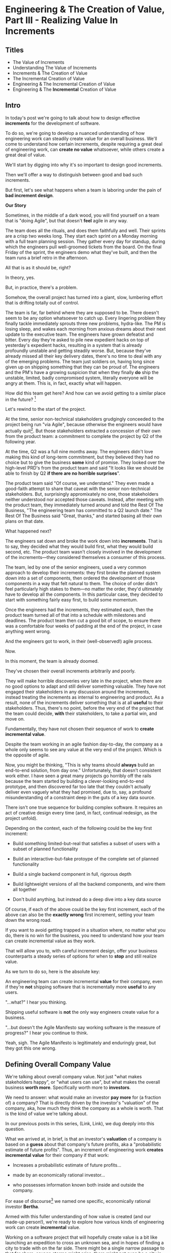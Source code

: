 * Engineering & The Creation of Value, Part III - Realizing Value In Increments
** Titles
 - The Value of Increments
 - Understanding The Value of Increments
 - Increments & The Creation of Value
 - The Incremental Creation of Value
 - Engineering & The Incremental Creation of Value
 - Engineering & The *Incremental* Creation of Value

** Intro

In today's post we're going to talk about how to design effective *increments* for the development of software.

To do so, we're going to develop a nuanced understanding of how engineering work can steadily create value for an overall business. We'll come to understand how certain increments, despite requiring a great deal of engineering work, can *create no value* whatsoever, while others create a great deal of value.

We'll start by digging into why it's so important to design good increments.

Then we'll offer a way to distinguish between good and bad such increments.

But first, let's see what happens when a team is laboring under the pain of *bad increment design*.

# I have come to believe it is *the* most important skill of a senior engineer (and of an engineering and product pair).

# This theoretical foundation will give you a powerful way to reason about your work. With practice (and some further tactics, to be explored in subsequent posts), it will allow you to find a path through the shifting chaos of reality to a valuable outcome for your business.

*Our Story*

Sometimes, in the middle of a dark wood, you will find yourself on a team that is "doing Agile", but that doesn't *feel* agile in any way.

The team does all the rituals, and does them faithfully and well. Their sprints are a crisp two weeks long. They start each sprint on a Monday morning with a full team planning session. They gather every day for standup, during which the engineers pull well-groomed tickets from the board. On the final Friday of the sprint, the engineers demo what they've built, and then the team runs a brief retro in the afternoon.

All that is as it should be, right?

In theory, yes.

But, in practice, there's a problem.

Somehow, the overall project has turned into a giant, slow, lumbering effort that is drifting totally out of control.

The team is far, far behind where they are supposed to be. There doesn't seem to be any option whatsoever to catch up. Every lingering problem they finally tackle immediately sprouts three new problems, hydra-like. The PM is losing sleep, and wakes each morning from anxious dreams about their next update to the executive team. The engineers have grown defeatist and bitter. Every day they're asked to pile new expedient hacks on top of yesterday's expedient hacks, resulting in a system that is already profoundly unstable and getting steadily worse. But, because they've already missed all their key delivery dates, there's no time to deal with any of the emerging problems. The team just soldiers on, having long since given up on shipping something that they can be proud of. The engineers and the PM's have a growing suspicion that when they finally *do* ship the unstable, limited, badly compromised system, literally everyone will be angry at them. This is, in fact, exactly what will happen.

# This is a team that is "doing waterfall with agile methods". Somehow, despite successfully applying agile *tactics*, they're still gaining the pretty nasty outcomes of waterfall.

How did this team get here? And how can we avoid getting to a similar place in the future? [fn:: Why didn't "doing agile" save them? Note: I am a huge believer in agile as a way to organize the work of a team. This post is about why agile tactics, as commonly practiced, are not enough. They are, in the terminology of my friends the mathematicians, *necessary but not sufficient*.]

Let's rewind to the start of the project.

At the time, senior non-technical stakeholders grudgingly conceeded to the project being run "via Agile", because otherwise the engineers would have actually quit[fn:: More accurately, because the engineers and product team were so confidently dismissive of the way the stakeholders *wanted* to run the project. The tech team derisively called the stakeholder's desired approach "waterfall". The stakeholders didn't really understand any alternatives to "waterfall", but they've been around software development for long enough to know "waterfall" is Bad, so they didn't force the question]. But those stakeholders extracted a concession of their own from the product team: a commitment to complete the project by Q2 of the following year.

At the time, Q2 was a full nine months away. The engineers didn't love making this kind of long-term commitment, but they believed they had no choice but to give the business *some* kind of promise. They looked over the high-level PRD's from the product team and said "It looks like we should be able to finish by Q2 *if there are no horrible surprises*".

The product team said "Of course, we understand." They even made a good-faith attempt to share that caveat with the senior non-technical stakeholders. But, surprisingly appromixately no one, those stakeholders neither understood nor accepted those caveats. Instead, after meeting with the product team, they immediately turned around and told the Rest Of The Business, "The engineering team has committed to a Q2 launch date." The Rest Of The Business said "Great, thanks," and started basing all their own plans on that date.

What happened next?

The engineers sat down and broke the work down into *increments*. That is to say, they decided what they would build first, what they would build second, etc. The product team wasn't closely involved in the development of the increments---they considered themselves a consumer of this process.

The team, led by one of the senior engineers, used a very common approach to develop their increments: they first broke the planned system down into a set of components, then ordered the development of those components in a way that felt natural to them. The choice of order didn't feel particularly high stakes to them---no matter the order, they'd ultimately have to develop all the components. In this particular case, they decided to start with something fairly easy first, to build some momentum.

Once the engineers had the increments, they estimated each, then the product team turned all of that into a schedule with milestones and deadlines. The product team then cut a good bit of scope, to ensure there was a comfortable four weeks of padding at the end of the project, in case anything went wrong.

And the engineers got to work, in their (well-observed!) agile process.

Now.

In this moment, the team is already doomed.

They've chosen their overall increments arbitrarily and poorly.

They will make horrible discoveries very late in the project, when there are no good options to adapt and still deliver something valuable. They have not engaged their stakeholders in any discussion around the increments, instead treating the increments as internal to engineering and product. As a result, none of the increments deliver something that is at all *useful* to their stakeholders. Thus, there's no point, before the very end of the project that the team could decide, *with* their stakeholders, to take a partial win, and move on.

Fundamentally, they have not chosen their sequence of work to *create incremental value*.

Despite the team working in an agile fashion day-to-day, the company as a whole only seems to see any value at the very end of the project. Which is the opposite of agile.

Now, you might be thinking, "This is why teams should *always* build an end-to-end solution, from day one." Unfortunately, that doesn't consistent work either. I have seen a great many projects go horribly off the rails because the team started by building a clever-looking end-to-end prototype, and then discovered far too late that they couldn't actually deliver even vaguely what they had promised, due to, say, a profound misunderstanding of a constraint deep in the guts of a key data source.

There isn't one true sequence for building complex software. It requires an act of creative design every time (and, in fact, continual redesign, as the project unfold).

Depending on the context, each of the following could be the key first increment:

 - Build something limited-but-real that satisfies a subset of users with a subset of planned functionality

 - Build an interactive-but-fake protoype of the complete set of planned functionality

 - Build a single backend component in full, rigorous depth

 - Build lightweight versions of all the backend components, and wire them all together

 - Don't build anything, but instead do a deep dive into a key data source

Of course, if each of the above could be the key first increment, each of the above can also be the *exactly wrong* first increment, setting your team down the wrong road.

If you want to avoid getting trapped in a situation where, no matter what you do, there is no win for the business, you need to understand how your team can create incremental value as they work.

That will allow you to, with careful increment design, offer your business counterparts a steady series of options for when to *stop* and still realize value.

As we turn to do so, here is the absolute key:

An engineering team can create incremental *value* for their company, even if they're *not* shipping software that is incrementally more *useful* to any users.

"...what?" I hear you thinking.

Shipping useful software is *not* the only way engineers create value for a business.

"...but doesn't the Agile Manifesto say working software is the measure of progress?" I hear you continue to think.

Yeah, sigh. The Agile Manifesto is legitimately and enduringly great, but they got this one wrong.

# The engineers had, of course, complained that the product team hadn't sufficiently defined the product for them to give a good estimate. But they always made that complaint.

# The product team complained (to each other, over drinks), that the engineers weren't willing to stand behind their commitments.

** Defining Overall Company Value

We're talking about overall company value. Not just "what makes stakeholders happy", or "what users can use", but what makes the overall business *worth more*. Specifically worth more to *investors*.

We need to answer: what would make an investor *pay more* for (a fraction of) a company? That is directly driven by the investor's "valuation" of the company, aka, how much they think the company as a whole is worth. That is the kind of value we're talking about.

In our previous posts in this series, (Link, Link), we dug deeply into this question.

What we arrived at, in brief, is that an investor's *valuation* of a company is based on a *guess* about that company's future profits, aka a "probabilistic estimate of future profits". Thus, an increment of engineering work *creates incremental value* for their company if that work:

# In order to understand value, we dug deeply into how investors determine what a company is *worth*---also known as the "valuation" they assign a company.

 - Increases a probabilistic estimate of future profits...

 - made by an economically rational investor...

 - who possesses information known both inside and outside the company.

For ease of discourse[fn:: and because it's fun?] we named one specific, economically rational investor *Bertha*.

Armed with this fuller understanding of how value is created (and our made-up person!), we're ready to explore how various kinds of engineering work can create *incremental* value.

# In particular, we're ready to analyze [explore, dig into] a wide variety of different *demands* that are frequently made of engineering teams, by people across the company who believe that solving problems in their area will certainly absolutely for sure no questions asked create value for the company.

# We will develop the key questions to ask, to determine if those people are correct or misguided in their beliefs about what engineering should work on.

# XXX Make Above Suck Less (MASL)

# We'll start by digging into how value is created *incrementally*.

# This is absolutely key. Our model of value creation is of no use to us if it can only be applied at the scale of a year-long project. To win at software development, you need to steadily make good decisions on a weekly and daily basis. To support that, we'll need a *fine-grained* understanding of value creation, operating at the scale of months and even weeks. Then, as we go through our planning cycles, we'll be able look at potential increments our team could build, and use our understanding of value to select the best one. That will allow to steadily hone in on *visible wins* for our business.

# [that will create the most value.]

Working on a software project that will hopefully create value is a bit like launching an expedition to cross an unknown sea, and in hopes of finding a city to trade with on the far side. There might be a single narrow passage to that far shore, savage storms might arise, there might not even be a city in the direction you're initially aiming in.[fn:: Have you ever worked on a months or years-long project which was, ultimately, a total failure? Did that not feel like you'd utterly lost your way? Like you'd been blown so far off course, you couldn't even remember what you'd been trying to do in the first place?]

# What is useful about this metaphor is that it makes it enormously clear that you can't make all your big decisions up front and stick to them.

You can't make all your decisions up front and then just stick to them.

You need to *steer*, every day and every week. You need to constantly update where you're trying to get to next, based on what you've learned so far.

An understanding of value creation will let us *steer* as we build.

So we can ultimately arrive at a form of business success so obvious that no one can deny it. Actual present money flowing in, right now, not just in probablistic estimate form.

# day-to-day. It will, if you'll indulge a lofty metaphors, allow us to cross a choppy sea of uncertainty,

But we need the guidance on what to do, each day, to get to that far shore.

Let's dig in.

** Incremental Value Is Created By Acquiring Evidence

# The Acquisition of Evidence

# Let's start with a classic tension:

# Stop me if you've heard this one before:
It's a Tuesday morning. Bertha, our economically rational investor, is having her mid-morning tea. When she woke up that morning, her economically rational, probabilistic estimate for your comnpany is that it will make, say, $10 million in profits over the next five years.

But then, as she drinks her tea... something... happens. That... something... causes her to change her beliefs about your company. She suddenly becomes much more optimistic. That something makes her *double* her probabilistic estimate of future profits---she now believes you'll make $20 million in profits over the next five years. Bertha is, remember, standing in for *all* rational investors. So if Bertha changes her mind, so will the mass of other investors. And the value of a company is simply what those investors are willing to pay for it, which they base on their probabilistic estimate of future profits.

So, in that moment, whatever the... something... was that made Bertha change her mind has made the company as a whole *immediately* double in value. In the moment she changed her rational mind.

Why on earth would Bertha suddenly change her mind about expected future profits?[fn:: She's *rational*, so you can't answer "There was something in her tea." Even if you're kind of tempted to.]

For exactly one and only one reason: beause she sees a new piece of *evidence*.

Bertha *only* ever changes her estimate of future profits if she sees evidence. That's what it *means* to be rational.

Does this idea of doubling an estimate of profits due to new evidence seem ridiculously far-fetched? In 2024 and 2025, this is *precisely* what happened to a variety of companies in the AI space. Their valuations skyrocketed as evidence accrued about the potential for AI to generate massive future profits. And those valuations went through the roof even though every single one of those companies was, in the present, incredibly *unprofitable*. They were all sinking just incredible amounts of capital into building models and data centers, and losing money just as fast an investors could hand it to them.

Now, for most teams, there's nothing they can do to get Bertha to double her estimate of future profits by way of a single piece of evidence. But there's a great deal they can do that will cause her to slightly increase her estimate.

If a team somehow gets economically rational Bertha to change her mind this way, that team creates incremental value for their company *immediately*.

A team that creates evidence of a future increase in profits creates incremental value, right now.

# Let's see how that plays out for our two potential investment opportunities.

** Incremental Value & Improving Deploys

Say your team is agitating for work to improve the process of getting code into production.

# What are things that *won't* increase a rational investor's estimate of future profits?

How could incremental value creation work on the deploy side?

First off, we're going to say that, because Bertha is rational, she has read Accelerate [link]. She therefore understands that frequency of deploy is predictive of an increase in future profits. (Yes, your CEO may not be as rational as Bertha, see some ideas in [link] for how to get buy-in to this kind of technical investment).

As above, we can work backwards in time to earlier and earlier forms of evidence.

If the team can demonstrate a significant increase in deploy frequency, Betha would happily increase her estimate of future profits.

But that might take a long time to achieve. What are some incremental steps, that could cause Bertha to increase her estimate?

The team might, after some work, identify a bottleneck in the deploy process. Bertha would see the identification of the bottleneck as evidence that the team will later be able to improve deploy frequency.

It could even simply be the team *measuring* deploy frequency, if it wasn't measured before. Again, a rational investor would see that as improving the odds that the team can later improve the frequency of deploys, and therefore, in the moment the team was able to start measuring, would immediately increase their estimate of future profits (by a small amount, to be clear).

This may sound a bit abstract or hard to believe, but, in extreme cases, almost all engineers already intuitively understand this.

# Name the engineer? Jorja?

Say an engineer joins a B2B SaaS company, and knows that they were hired because the company urgently wants to build a new product over the succeeding year. However, on their first day, that engineer discovers to their horror that the company only ships to production *once per quarter*. In such a situation, just about every engineer I know would tell their leadership that improving deploy processes should be their top priority.

That engineer would not make that case because more frequent deploys "feel good" to them. They'd advocate for that work because they know in their bones that their new company has absolutely zero chance of shipping a new product in a year if they can only deploy to production four times during that period.

If that engineer then managed to get deploys happening *once per week* (aka c. 10 times more often), they would feel like they had created a ton of value for their company.

*And they would be right.*

# Say that, after their first two months of work, the new engineer has cleaned up a variety of issues, and now, when they look at their little deploy frequency graph, they see that, for the most recent three week period, deploys were happening once per week. A fully economically ration investor who understands the impact of deploy frequency on product development would look at that graph as *evidence*, and based on that evidence, would *immediately* ascribe a higher likelihood of the company successfully developing a new product and thus increasing profits.

# The moment that graph exists, and could be shared with a rational investor, the company *immediately* becomes more valuable. Even if the actual revenue comes in much later.

** Evidence For New Products & Deploy Improvements

Let me sketch in a situation that you've definitely never heard of before or experienced personally.

 - Your company desperately needs a new product, it's all the CEO can talk about

 - Your engineering team desperately needs to stop clawing their eyes out every time they deploy to production

How should an engineering decide what to do with their next increment of work? Should they work on a new product, or on smoothing out deploys? Which will create the most value?

One common way to frame the question is: should the team work on the *business* problem (new product), or the *engineering* problem (deploys)?

Hold it right there, Mr Common Way: these are *both* business problems. They are both opportunities to incrementally create value.

But which of those opportunities should we work on *today*?

It's depressingly common for people to consider the new product opportunity much more urgent because it seems like the only way to create "immediate" value. A reduction in deploy pain feels a lot less urgent, because it will take such a long time for that improvement to impact profits for the business (and we just said profits are value, right?)

That perspective is *profoundly wrong*. Remember, company value is a rational investor's *current* probabilistic estimate of *future* profits. Therefore, crucially, value can accrue *immediately*, even if the actual increase in profits will take a very long time to land.

What?

Let's see how this could happen.


For the new product, a form of evidence that would cause Bertha to change her estimate of future profits would simply be customers *purchasing* the new product.

But even best case, that's likely months or years in the future.

What might be some incremental forms of evidence?

Maybe the team has built a rough prototype, and the sales team took that into the field. Every customer who sees the prototype is excited, and starts talking about how, exactly, they'll find budget to purchase.

That would be powerful evidence.

Or, even earlier, maybe the team had conversations with customers and discovered that customers are already spending money to try to solve the problem the product focuses on.

Each of these outcomes would provide Bertha with a different form of evidence that this new product will allow the company to keep growing revenues, and therefore profits, over time. Each of those pieces of evidence would therefore, in the moment they were acquired, immediately increase the value of the company (by different amounts, to be clear)[fn:: Current revenue *is* a powerful predictor of future revenue. Which is why investors short-hand valuation by simply picking revenue multiples. But, inside a company, as we're evaluating fine-grained activities, we need a more nuanced model].

A team that *acquires* that evidence therefore incrementally creates value for the company.

The acquiring of evidence is one of the most powerful ways to understand the incremental creation of value.

Of course, there's every chance that your key stakeholders neither understand nor believe this. That's okay! By having this understanding yourself, you'll be able to advocate for work which, over time, pays off.

You might be thinking: but we can't quantify this! And if we can't quantify it, how can we possible use it to make decisions? This is a fair concern. As we dig into the various ways evidence creates value I think you'll find that there are often continuous tradeoffs happening, so you don't need much in the way of precision. But I'm super curious about exploring quanitification as a means to unlock rapid decision-making. If you've taken a shot at making that work, please let me know what you've learned! Or if you *want* to take a shot at making that work, ooooh, please reach out!

To understand how to apply this model for understanding engineering work, we're going to dig into a variety of situations, and illustrate the key questions you can ask, if you want to maximize the value you and your team can create, with the hours of work you're spending, right now, by asking: "What evidence would Bertha need, to increase her estimate of future profits?"

The evidence/estimate frame will cast a light into many murky areas.

** [Bad Prose] Why The Classic Agile Skateboard To Car Cartoon Is Wrong

# Aka,

You know that classic cartoon that depicts what agile is and isn't?

If not, here it is:

[link]

I want to make a case that this cartoon is both profoundly right, but, in a *very* important sense, also profoundly wrong.

Let's start with the ways it's right (and therefore has seen deserved, widespread popularity).

There are two things that the cartoon captures, about a well-run agile project.

First, by steadily building something that customers can *use*, you can get feedback from customers are you. The customer goes from sad to happy in increments, each of those is a chunk of evidence that you're moving in the right direction.

Part of why waterfall fails is that it doesn't let you check as you go, to see if what you're building actually makes customers happy. Building something simple and then expanding outward is often (thought not always!) the right strategy.

The second thing that the cartoon usefully hints at is more on the engineering side. At each step, there's an end-to-end thing. Another classic failure more of waterfall projects is to build big, complicated things in isolation, and delay the integration of the parts until later. That leaves far too many nasty surprises.

Okay, if that's all right, why is it also profoundly wrong?

Two things.

First off, it's far too linear. No one gets anything wrong or has to learn and adapt. That's so fundamental to value creation, the cartoon damagingly suggests that you're just marching along, making customers happier and happier, with an ever-and-ever better machine for transportation. This is just not at all how it plays out in reality.

Second, increments of value are often created *not* by simply making customers incrementally happier, but by various action which create evidence. In our model of a set of possible product opportunities, *identifying* a good one, or eliminating a bad one, create considerable value. That doesn't show up in this visualization at all.

Let's see how that could look, for a team trying to develop a new product, in cartoon form.

First off, a smart team doesn't start with a product (aka solution) idea, instead, they start with a customer *problem*. See Escaping the Build Trap for more on this.

[Picture of an upset customer]

But, again, remember, we're thinking in terms of pipelines and portfolios. So they start with a *set* of such potential problems, ala:

[Picture of 5 upset customers, maybe numbered, or different kinds of upset? Different strings of sweary characters? Maybe in different boxes]

[Dotted/faint lines emerging from a single box to five other boxes, fanning out, all very faint]

Each of those could lead to a further work:

[Show multiple lines fanning out from each of those.]

For their first increment, they're trying to pick one of the customer problems to work on. They don't currently have a good estimate of the likelihood of success (aka increase in profits) from going along each arc.

They want to create evidence to make a decisin.

In their first increment of effort, they do a mix of a couple of different kinds of work.

For some of the problems (say, "#!" and "@#$"), the team is quite confident they can build something. But they're deeply uncertain if this is, like, a genuinely painful problem for customers, or just something they enjoy complaining about.

To learn more, they dust off their copy of The Mom Test and talk to a bunch of customers.

[Maybe, picture of someone asking someone else questions, wearing a mom t-shirt?]

But, for this other one, they know customers care intensely about it, but are completely unclear on if they can even solve it (maybe it depends on having access to data  they're not sure they can get).

For that one, the engineering team does a spike of research, actually building a bit of their data collection, to see what's possible.

[Picture of either someone typing, or maybe of the team building some weird bits of a machine, in a test lab]

At the end of the increment, they've collected evidence of which path is most likely to lead to future profits.

[Picture of one arrow coming out being much thicker or darker or colored green, maybe label all the arcs with estimates of future profits, all quite low, based on what is currently known]

Someone therefore can *make a decision* about what to do next.

So they move on to the next increment:

[The box darkens]

Again, there are key questions to answer, that will determine what they do next. Having selected a problem to solve, perhaps they're now understanding how a product that they can build actually *will* solve that problem.

[Show the fan out from the current box, make it clear what it is. Save for later the arrow that runs back to the earlier box, but add that before I move on]

What should the team do in this increment? Again, remember that they want to increase the odds of improving future profits. Therefore, ultimately, they need to pick which arrow to follow, which subsequent box to move to.

Remember how someone made a decision? Well, they need to do that again.

You'll notice something, perhaps. Once you understand that value creation means picking your way, in a exploratory fashion, across a graph of options, you can understand that the key thing a team is doing, during each increment, is enabling a good decision about what to do next, aka, what edges to choose out of the current node.

There's a marvelously powerful thing this unlocks: build your milestones explicitly around decisions. I'll write more about that in a subsequent post.

Gotta have a footnote about Maxwell's Demon, who always just picks the right thing to work on, in every moment. Some sprint team should be named Maxwell's Demons. Or maybe Maxwell's Daemons.

Walk through the math on how going into a node, and then coming back out, increases value.

What... is the math? The expectation can be improved by digging in? But shouldn't that fit into the expectation? The expectation can go down, due to bad discoveries. So then something else becomes higher expectation.

Or maybe also show that these expectations, early on, are quite broad.

Based on what is known now. So we *don't* bake in the assumption that the team will do smart things.

So, early on, it's gone from very low odds to, one of them being, like, sliiiightly better odds, but just barely. So then, the returning to the earlier one is an increase, and it's not like you're going from 70% likelihood and dropping back to 20%.

But if you do, that's okay! Kill early.

Can draw out the point that startups mostly don't work this way. VC's do. They just invest in a variety of things, are clever about making sure they can maximize the wins, and then try to convince a bunch of impressionable young people that their best odds of making money is to commit to a single idea.

You are the dice.
** How Do People Make Demands Of Engineering? Let Me Count The Ways

To think about the kinds of work engineers can do, I'm going to speak to the kinds of requests made of engineering. Except, to match up more fully with my lived experience, I'll name them as "Demands", not "Requests".

# We're going to start each one from the perspective of a "problem" that someone might want an engineering team to solve. We'll characterize those as "demands".

I'm going to break the demands made of engineering into a few buckets, based on where, in the organization, I've typically seen such demands come from. Why do this? People rarely come to engineering teams with truly clear thinking about overall company value creation and their place within it. Rather, they're just about always worried about some local problem for their function, which they then try to dress up in impressive and/or moralizing terms (e.g. "This is a huge opportunity!", or "Don't you care about the customer?!")

So, by looking at the different buckets, we can develop means to map from the "local" concerns of those functions to overall company value. Which is what we need to do, if we're going to make good decisions about which problems to solve, aka, how to spend our time.

*** Sales & Marketing

Typical demands:

 - Develop new products

 - Add features to existing products

 - Fix bugs in existing products

*** Internal Operations

E.g. the customer support desk, the data ingestion team, a business intelligence group, the warehousing and fulfillment teams.

Typical demands:

 - Automate repetitive work

 - Handle exceptional/severe problems

 - Add support for a new operation

*** Engineering

Typical demands:

 - Clean up or replace "bad" code

 - Upgrade or retire old infrastructure

 - Make it easier to deploy changes to production

 - Address system performance issues

*** Product

Haha!

The product team is the people of whom demands are made! They have the awesome power of saying no to people (aka prioritization), and with it the attendant awesome power of everyone being kind of mad at them, all the time!

This is the "product function" at its heart---disappointing people by saying no.

If you don't have a product team, or if your product team seems to be kind of a project management team in disguise, you can figure out who is serving the product function by asking: Who gets to/has to disappoint other people? Who decides which problems are important enough to solve? Who continually updates their understanding of reality to adjust the answers to those questions as you go?

There are plenty of situations [cases, times] where the person doing the "product funtion" is actually an engineering leader.

One sign that this might be the case is that various IC engineers on the team are frustrated with that leader for "not allowing them to deal with tech debt".

Engineers are, to a first approximation, *always* frustrated with someone for not letting them deal with tech debt. if the engineers focus that frustration on an engineering lead instead of a nearby product manager, that could be a clue about who is serving the product function.

** Who Evaluates Demands of the Engineering Team?

Company value is created by acquiring *evidence* that will increase Bertha's probablistic *estimate* of future profits.

How can an engineering team create value, when confronted with the kinds of demands we've just sketched in?

What questions should they ask, to orient?

What answers might they hear that could make them push back?

"Wait", you might be saying, "isn't this the product manager's job?"

"In fact," you might further say, "didn't you just tell me, Dan, that the product team is the one of whom demands are made? Shouldn't *they* be digging in, on these questions?"

Look, I'm going to be blurring the line between engineering and product here, and *I make no apologies for this*.

I have *never* seen a high-functioning engineering team where the engineering lead wasn't able to think like a product manager. So, if you're an engineering leader, even if your product peer will ultimately make the prioritization calls, I *highly* recommend that you understand how your team's work could ultimately turn into value for the company. To excel at your job, you need to be an *active partner* in that prioritization decision.

Note: if your product peer doesn't currently seem interested in that kind of partnership, being able to speak to potential value can be a very powerful way to gradually change the dynamic between you. Unsurprisingly, this is a common topic of my coaching practice: helping engineering leaders earn their way into a greater degree of influence and partnership. I wrote about a form of this in <Fixing the Engineering/Stakeholder API>.

On the other hand, if you're a product manager, I think I'm describing a core function of your job? Hopefully that's kind of useful?

"But wait, Dan", you might still be saying, "my team doesn't have a PM."

I have seen... some... high-functioning engineering teams that didn't have a PM.

But, honestly, not that many. There's simply too much to do, across the two functions, to have one person have both the skills and the capacity to handle both. If you get rid of your PM's, your "product-minded" engineering lead can easily find that that they're spending all their time talking with stakeholders and/or trying to triage concerns from the help desk, and/or preparing for meetings with the exec team, and/or trying to quickly learn customer interview or presentation design skills, etc. Aka, they're just being a PM. And, every day, they're feeling like they're doing an increasingly bad job of staying on top of the evolving architecture of their systems, or mentoring promising early-career engineers, or steadily flushing out key risks and opportunities, etc. Aka, they're not being effective as an engineering leader. There's a conversation I find myself in, not infrequently, with young engineering leads who have found themselves in this situation and are thinking about leaving their jobs.

In short: I believe Product Managers can be *extremely* valuable! Don't get rid of them lightly!

Yes, at a somewhat painfully wide variety of places, the PM's may be doing a poor job (though I'm always suspicious of structural reasons as well as weak performance). In my in-no-way humble opinion, the optimal answer is just about *never* to simply get rid of product. I believe this passionately. (again unsurprisingly, this is very much the kind of thing I help my coaching clients wrestle with).

Okay, I'll get off my soapbox now.

** Sales & Marketing Demands

First off: Sales & Marketing-sourced problems are somewhat distressingly often seen as the only economically valuable problems for the engineering team to work on.

Of course, company leaders won't say it in those flowery academic words. They'll instead talk about adding new products or fixing bugs as addressing "actual business problems", or "being customer-centric". By which they're demonstrating that they consider problems identified by other parts of the business as *not* real business problems, or as not serving the morally pure purpose of centering customers[fn:: Look, if you've managed to work at a company where a push to be be "more customer-centric" *didn't* immediately become a means for powerful people to sabotage the prioritization process by elevating their evidence-free opinions about customers into moral imperatives, I'll be thrilled to hear about it. But I am batting negative one thousand on that one.].

We're going to avoid falling into that trap.

*** Develop New Products

This one feels obvious, right? If the engineering team can build a new product that customers will pay for, then Bertha, our economically rational investor, will happily increase her estimate of the future stream of profits, and thus the value of the company will increase.

Great, we can move on---

Waitwaitwait.

Understanding value creation *during* new product development is a total cesspit of confusion. In particular, there are a couple of extremely common anti-patterns to watch out for.

Here is the absolute key to understanding the *incremental* creation of value, as you work on developing a new product:

Bertha, being economically rational, *doesn't think you're going to succeed*.

Most new product development efforts *fail*.

Most new product ideas *fail* (especially as they are initially conceived of).

# Everyone at your company are sort of joining hands and agreeing to pretend this isn't true. Because it would be depressing to go to work every day on something you thought was likely to fail, right? Trick: turn failure into success. How, by adopting a portfolio/pipeline view, and celebrating evidence that lets you winnow bets out of your portfolio. Most sales calls do not turn into conversations. Does the sales team spend an incredibly long time debating about who to call? Or staying on the line with someone who is clearly not going to buy? No, they put in their hours, they "build pipeline", and they spend their time wisely.

An economically rational investor will look *extremely suspiciously* at your CEO's optimistic PowerPoint deck, the one that explains how the new product your team is going to develop will double revenue over the next three years. Bertha has seen *plenty* of such decks. Very few of those companies actually achieved the promised increase in revenue (and, essentially *none* achieved that increase in revenue without significantly changing their original plan).

To understand value creation in new product development, you should think of your company as considering a *set* of product ideas it could potentially invest in. At any moment, your company doesn't actually know which product ideas (if any) in that set will turn out to be both valuable for customers and feasible to build.

A rational investor will therefore assign a weighted average across all of them -- and, unless you have evidence, that weighted average will be *very* low (because so few product ideas work out)

# If, say, on average one out of ten of product ideas turn into a modest increase in profits, then Bertha's *current* estimate of future profits will be one tenth of that modest increase.

Given this context, value is created during new product development by two activities:

 - *Learning* which product idea, if any, are both valuable and feasible

 - Actually *building* those products

The best teams *interleave* these two activities, so that they iteratively hone in on a product customers will pay for, steadily learning and adapting as they go.

There are two classic failure modes companies fall into, here:

 1. They try to do all the learning before they start building

Aka, conduct full market research before a team can start, try to analyize it all up front, and then fully commit to a single bet.

 2. They try to do the building, "as fast as possible", by not slowing down to learn as they go

Just go with what some executive is "certain customers want", and don't do anything to learn from customers and/or reality as you build.

Given that evidence creates value, a team building a new product should be eagerly pursuing evidence. They should bias towards building to learn -- building their product in a smart sequence that lets them test their biggest risks at every moment.

For more on this idea, see my talk Risk, Information, Time & Money

*** Add Features To Existing Products

*** Fix Bugs In Existing Products
* Scraps/Thinking
** Morning Walk Thinking <2025-09-28 Sun>
I've got a tiger by the tail.

I do like that I'm speaking to the "immediacy" of value creation.

Could maybe back up and frame the entire thing around increments, around the incremental creation of value.

Why are increments important?

So you can stay on track -- building a big piece of software in increments is important because it allows you to learn and adapt.

The exact same thing is true of all software work -- you need to see if you're creating value, and if you're not, adapt.

But the increments are tricky.

Maybe, show the classic Agile skateboard picture -- this is profoundly wrong (even though it's usefully right, at the same time). Yes, you should hook your software up all the time, but you shouldn't always have a thing that is useful to a user.

The first picture is asking someone about where they need to go every day

The second one is building 5 different engines and testing them.

The third one is experimenting with different sales models.

Could I show that with arrows going off in different directions, so it's finding a path through decision space? Visually? That's an interesting idea.

And that does maybe give me a way to make clear that each moment, each key milestone, is a *decision*, not a deliverable.

I still want to find a way to give the reader that sort of actionable, useful when/not useful when.

Definitely frame the portfolio/pipeline thing as a way to make the economics manifest, and enable better decisions. And to unlock good bits of human nature, and point stakeholders at useful decisions.

Also, this is clearly exploding into something between a series and a book, embrace that.

Key Q: if I want to touch both on the immediacy of value creation (the incremental creation of value), *and* some specific tactics for new product dev, should I make that one post or two.

It could be two, as long as the first is grounded enough in reality to not be purely abstract.
** Random Thinking
The "this is valuable when/not valuable when" thing worked super well.

I do really like the idea of unifying across product/engineering/operations, showing them all with a common, true view.

What if I make a central point about the unification, so I can show both top-down and bottom-up concerns through a common lens?


** Good/Bad Engineering Activities
*** Rapidly Banging Out Prototypes
*** Building Complex Data Pipelines
*** Cleaning Up Horrible Code
*** Investing in "DevOps" or "Dev Experience"
*** Retiring/Upgrading Old Infrastructure
*** Developing New Products to Expand TAM or $/Customer
*** Adding Features for Big Customers
*** Making It Possible to Sell to Smaller Customers
*** Making Internal Operations Easier
*** Making Onboarding Easier
*** Writing Lots and Lots and Lots of New Code, Super Fast

** Contextual Situations
Can I run that through. What are my four forms of value so far?

Existing Forms of Value:

 - "This Code Is a Nightmare From The Black Depths of Hell"

 - "Deploying To Production Saps My Will To Live"

 - "I Can't Find a Moment to Think"

 - "The Database Is On the Verge of Death And No One Cares"


** Possible Titles
Turn "Engineering Concerns" Into Potential Value, I

The Landscape of Potential Value

The Unifying Force of Potential Value

Seeing Engineering Work Through the Lens of Value

Engineering & The Creation of Value, Part III


** Scrap
It covers both "simple" situations, like closing new customers who add to this year's top-line revenue, but also more nuanced ones, like, a team that rapidly chews through three different product hypotheses, invalidates two of them and makes a critical discovery about a third. That key discovery creates *evidence* that the company is on the verge of building a valuable new product. Bertha, in reviewing that, may even consider that action as having created a greater probabilistic increase in future profits than closing a few new customers (though, note, closing those new customers can create evidence that the company can keep growing, which, in some situations, might be the most important evidence of all).

* Mini Todos
** DONE Rewrite opening to focus on value of increments
CLOSED: [2025-09-30 Tue 10:20]
Possibly use the "waterfall in disguise" there
** TODO Throw in link / quote to Rewrites post
** TODO For New Product + Deploy pain, show bad alternatives (first?)
** TODO Maybe: separate New Product + Deploy Pain
So that I'm not asking to compare them, I'm saying, how do you see value here.

Maybe, start with Deploy Pain, since it's less obvious.

And then, I can do my "New Product" is obvious, right? Not, really
** TODO End with teaser of "How do you select the most valuable increment?"
Or is that "which evidence is most valuable?"

So I'm setting it up for "The one that steers into the biggest risk" = gathers
** TODO Further tease for "how do you set goals for teams"

* Old Turn "Engineering Concerns" Into Potential Value, I
** Intro
# Getting a Handle on Interruptions

# Hmm, When You Put It That Way, That Does Sound Pretty Important

# Can Bertha Help Tame Interruptions?

Now, armed with a fuller understanding of value [link], we're ready to look at issues engineers tend to be concerned about.

We'll look for ways to turn those from vague worries into potentially valuable *investment opportunities*.

We'll ask: What Would Bertha (our economically rational investor) Say?

Then, we'll share ideas on how you to make the potential value *visible* to stakeholders.

Today, we'll dig into one such challenge, which engineers might experience as:

** "I Can't Find a Moment to Think"

Wouldn't it be great if your engineers had time to, say, *do software engineering*?

But instead, every day they face a relentless stream of *interruptions* from people across your company:

 - *People who work directly with customers pinging them about bugs and feature requests (and bugs that are actually feature requests)*

   Every one naturally at the highest priority!

 - *Follow ups and status checks and nudges about those bugs and feature requests (and bugs that are actualy feature requests)*

   And I have some bad news.

   People who work in sales are often very good at advocating for issues that affect "their" customers.

   I mean, look, they didn't get into sales because they're *bad* at persuading people to do things![fn:: I once asked my friend Marion, who was running sales at Ellevation, what it's like to interview sales people, who are, by their very nature, skilled at presenting themselves optimally, and she rolled her eyes and said "Oh my god it's the worst".]

 - *Weird bits of operational work only engineering can do*

   The still-largely-manual work to set up data integrations for new customers, or the monthly data pull for the BI reports.

Worse yet, the interruptive requests often fall most heavily on your most experienced engineers (because they're the ones who know how to solve all the wonkiest problems)

And that's *especially* true if those engineers suffer from the misfortune of *being nice*.

(I have vivid memories of standing by Tom Hare's desk at Wayfair, watching just a parade of people from the operations teams "wander by", each asking for Tom's help to fix some weird edge case. Tom was such a good engineer! And so nice!).

# That said, he did end up marrying one of those ops stakeholders -- hi Lauren! -- so I guess that worked out okay in the end?

*** Potential Value: Reduce Opportunity Cost *And/Or* Improve Operational Outcomes

This situation isn't just *unpleasant* for the engineers.

It may represent a serious *opportunity cost* for the company as a whole.

As in, there might be something else, that the engineers *could* be doing, which would create *more* overall company value than their current work.

But, and this is important, just because the current work is interruptive and not much fun, *doesn't mean it's not creating value*.

So we're going to dig in, with Bertha at our side, to understand the situation in more detail -- and then be ready to advocate.

Let's imagine the engineers on the team spend, among them, a few dozen hours each month doing the following two "distracting" things:

 1) Fixing edge case bugs for a small set of extremely vocal customers

 2) Setting up data integrations for the customers who onboard in that month

What is the value being created by each of these activities?

aka, what is the effect on Bertha's probabilistic estimate of future profits?

That is what we'll have to understand if we want to make a case for the engineers doing *something else*.

Let's take them each in turn.

*** 1) Fixing Edge Case Bugs

Aka, Sometimes We Should Just Let the Wheel Squeak

Let's imagine that the engineers and/or their PM's do some investigation and discover the following things are true:

 - These customers represent a tiny fraction of the company's revenue

 - They're not particularly *representative* customers

   A common case for this is that they were acquired *early* in the company's history, but they're not actually in the key segment. But they have high expectations of responsiveness.

 - They are very unlikely to cancel -- although they're *always* complaining about bugs, but none of the customers have left in a long time.

In this case, it ;

# Likely nearly purely opp cost, key is how to make this visible, answer = a) lightweight tracking of time, then use that to b) set up triage to bring it out in the open, and c) force a one-time budget or cost.


*** 2) Setting Up Data Integrations for New Customers

aka, Enabling Customers To Use The Product They Paid For

Let's imagine that the investigation led to finding that there genuinely is no other way.

If they *didn't* do this, there would be some likelihood

Say that decreases the likelihood of those customers churning by some amount. Then we can look at the value of the

If, instead, theywhen they could have been developing a product that opens up a new segment for the whole business... that might represent a loss of overall company value (where, again, value is a probabilistic estimate of future profits).

But, of course, that tends to be completely invisible to stakeholder and decision-makers.

There are two distinct ways that Bertha understands the potential for value here, and thus two distinct forms of visibility.

First, Bertha suspects there might well be value for the company if the engineers could spend *less time* on all this interruptive work.

In this belief, she is likely heartily joined by both the engineers *and* their immediate stakeholders.

Spending less time on reactive work could free the engineers up to work on things that would be more valuable (hopefully) and more fun (definitely).

# more fun for them and more in keeping with the product team's immediate goals.

If that "other" work were likely to lead to greater profits in the future, Bertha will happily ascribe real value to replacing the reactive work with that "something else".

Visibility on this "engineering capacity" front is fairly straightforward: you want to simply make it clear *how much time* the engineers are spending on operational work (with some multiplier for interruptions, since they blow up focus).

Just viewing the capacity consumed by reactive work can sometimes motivate a real investment to speed up or fully eliminate interruptive tasks the engineers are currently responsible for.

You can build visibility into the "capacity spent on reactive work" by some combo of:

 - Surveying engineers on a regular basis as to how much time they're spending on the reactive work

 - Tagging and tracking tickets

 - Shadowing an engineer for a day or two

 - Setting up a formal triage process to bring reactive work out into the open

All of that can help create enough visibility to make a case for investment, in particular if there's a way to *reduce* the reactive work.

However, that's not the whole story.

The reactive work, thankless though it may be, is very likely creating *some* form of value for the business.

Bad news: *Bertha cares about that value, too.*

If fixing bugs, or restoring the site from outages, or correcting data issues in production keep customers renewing, then Bertha will not be happy if your team simply stops doing that work.

The trick here is to spend a bit of time understanding the *positive* value of what your team perceives as reactive work.

If you can really dig in on that side, you might be able to find creative ways to restructure how much work gets to your team, or make a real investment to eliminate a whole class of issues at a deeper level, or even, propose moving the work *off your team* altogether and finding a home for it somewhere else in the organization.

Those kind of major investments or shifts can be economically rational, but those aren't easy pitches to make, unless you can show the *positive* value to the business, *beyond* just saving time for the engineers.

E.g. say your engineers spend time every sprint helping set up data import configurations for new customers.

Even if they were to invest in better tooling, they can't automate it all away, because setting up each new customer requires carefully reviewing sample data files, testing out imports and diagnosing failures, helping the customers fix subtle issues on *their* end, etc.

Imagine you were go to an Important Person at your company and say, "We'd like create a dedicated Data Operations team"

And the Important Person looks august, and says, "Okay, why?"

And you say, "So my engineers can spend less time on new customer onboarding."

Here's a problem: there is a risk that Important People will hear that as a form of *complaining*.

Everyone's job has certain unpleasant and/or boring parts. Most Important People have developed the skill of ignoring complaints that they hear as: "Part of my job isn't fun, can I stop doing that part?"

You really don't want them to hear this suggestion in that light.

You might be able to make a more effective case by saying something like:

/"It currently takes three weeks to onboard new customers. Delays in the back and forth to setup data imports are the main driver./

/That work is currently being handled by the engineers, but:/
  /a) Engineers are expensive, and/
  /b) it often takes a few days for an engineer to find time to review a question from customers, which adds a lot of delays and frustrates customers./

/We'd like to talk about finding a better home for that work, so we can both improve onboarding times and reduce costs./

/Our early estimate is that 70% of the work can be done by the more technical members of the help desk, if we can carve out time for them, and the engineers can build some basic tooling."/

That's speaking to potential benefits -- both a better customer experience, but also lower costs and better outcomes *for the operation itself*.

There's a decent chance you can (and should) loop in your product team to help build this kind of case. It's usually not too hard to get their help, because they would love to have more of "their" engineers time devoted to "their" work.

There are other variations on this game plan you can run, be it setting up a regular collaborative triage process, or breaking off a separate platform team that owns a particularly troublesome bit of functionality (e.g. authentication and authorization is a classic), etc. We'll touch on a couple in the Case Book of Tech Investments later.
